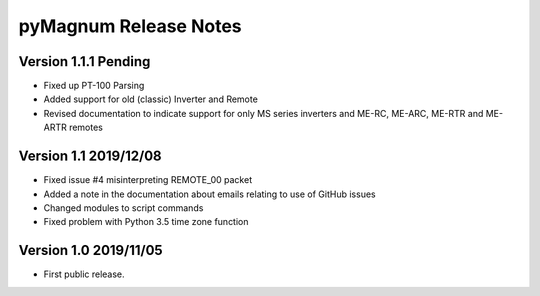 ========================
 pyMagnum Release Notes
========================
Version 1.1.1   Pending
------------------------
- Fixed up PT-100 Parsing
- Added support for old (classic) Inverter and Remote
- Revised documentation to indicate support for only MS series inverters and ME-RC, ME-ARC, ME-RTR and ME-ARTR remotes

Version 1.1     2019/12/08
---------------------------
- Fixed issue #4 misinterpreting REMOTE_00 packet
- Added a note in the documentation about emails relating to use of GitHub issues
- Changed modules to script commands
- Fixed problem with Python 3.5 time zone function

Version 1.0     2019/11/05
---------------------------
- First public release.
